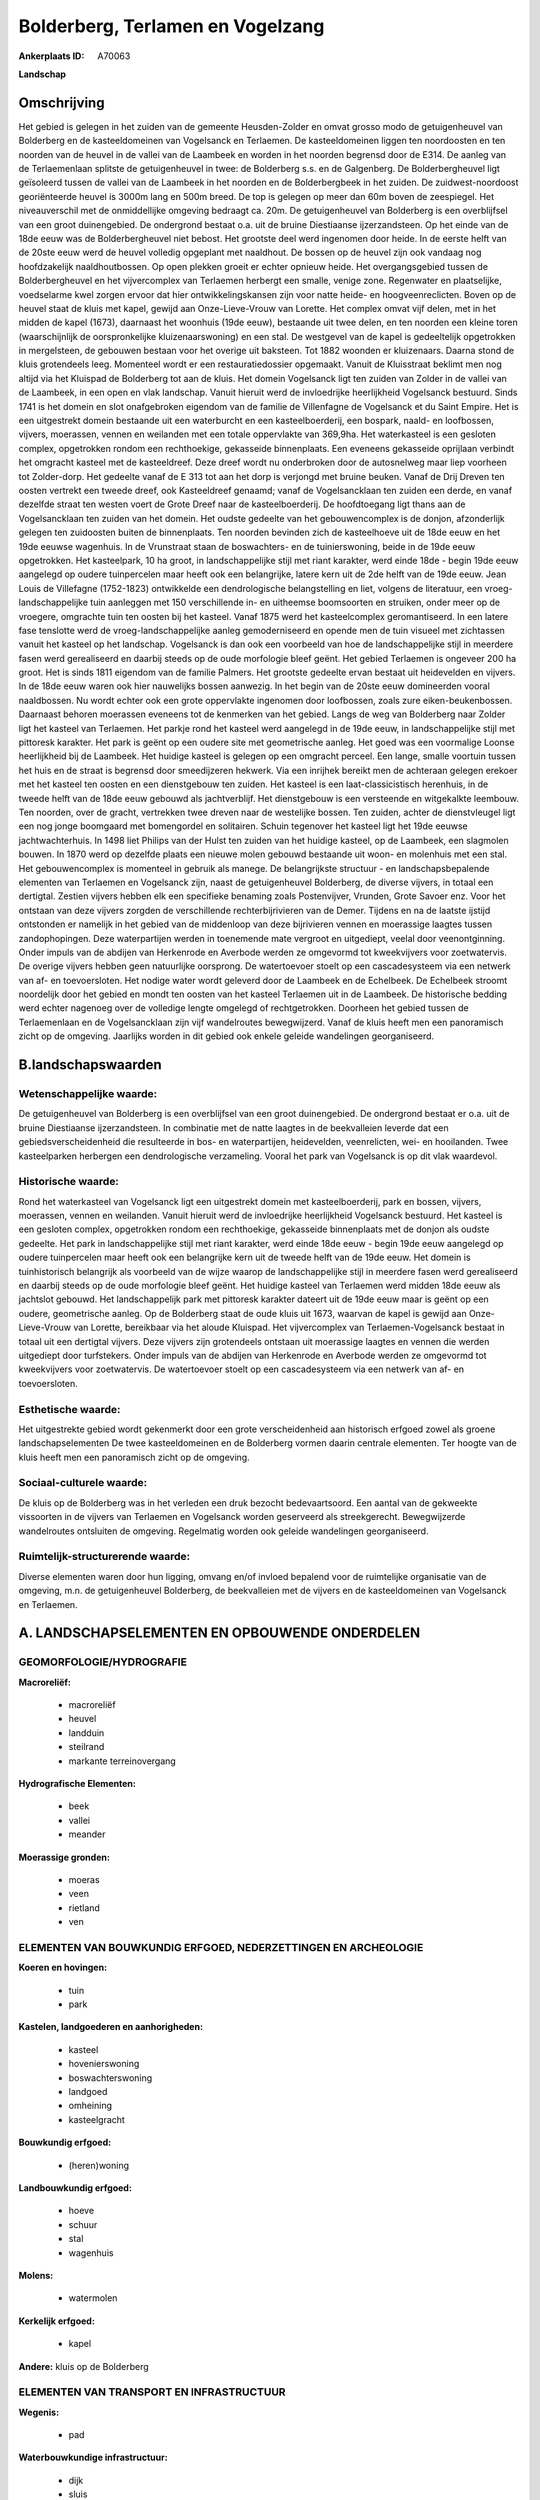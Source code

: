 Bolderberg, Terlamen en Vogelzang
=================================

:Ankerplaats ID: A70063


**Landschap**


Omschrijving
------------

Het gebied is gelegen in het zuiden van de gemeente Heusden-Zolder en
omvat grosso modo de getuigenheuvel van Bolderberg en de kasteeldomeinen
van Vogelsanck en Terlaemen. De kasteeldomeinen liggen ten noordoosten
en ten noorden van de heuvel in de vallei van de Laambeek en worden in
het noorden begrensd door de E314. De aanleg van de Terlaemenlaan
splitste de getuigenheuvel in twee: de Bolderberg s.s. en de Galgenberg.
De Bolderbergheuvel ligt geïsoleerd tussen de vallei van de Laambeek in
het noorden en de Bolderbergbeek in het zuiden. De zuidwest-noordoost
georiënteerde heuvel is 3000m lang en 500m breed. De top is gelegen op
meer dan 60m boven de zeespiegel. Het niveauverschil met de
onmiddellijke omgeving bedraagt ca. 20m. De getuigenheuvel van
Bolderberg is een overblijfsel van een groot duinengebied. De ondergrond
bestaat o.a. uit de bruine Diestiaanse ijzerzandsteen. Op het einde van
de 18de eeuw was de Bolderbergheuvel niet bebost. Het grootste deel werd
ingenomen door heide. In de eerste helft van de 20ste eeuw werd de
heuvel volledig opgeplant met naaldhout. De bossen op de heuvel zijn ook
vandaag nog hoofdzakelijk naaldhoutbossen. Op open plekken groeit er
echter opnieuw heide. Het overgangsgebied tussen de Bolderbergheuvel en
het vijvercomplex van Terlaemen herbergt een smalle, venige zone.
Regenwater en plaatselijke, voedselarme kwel zorgen ervoor dat hier
ontwikkelingskansen zijn voor natte heide- en hoogveenreclicten. Boven
op de heuvel staat de kluis met kapel, gewijd aan Onze-Lieve-Vrouw van
Lorette. Het complex omvat vijf delen, met in het midden de kapel
(1673), daarnaast het woonhuis (19de eeuw), bestaande uit twee delen, en
ten noorden een kleine toren (waarschijnlijk de oorspronkelijke
kluizenaarswoning) en een stal. De westgevel van de kapel is
gedeeltelijk opgetrokken in mergelsteen, de gebouwen bestaan voor het
overige uit baksteen. Tot 1882 woonden er kluizenaars. Daarna stond de
kluis grotendeels leeg. Momenteel wordt er een restauratiedossier
opgemaakt. Vanuit de Kluisstraat beklimt men nog altijd via het Kluispad
de Bolderberg tot aan de kluis. Het domein Vogelsanck ligt ten zuiden
van Zolder in de vallei van de Laambeek, in een open en vlak landschap.
Vanuit hieruit werd de invloedrijke heerlijkheid Vogelsanck bestuurd.
Sinds 1741 is het domein en slot onafgebroken eigendom van de familie de
Villenfagne de Vogelsanck et du Saint Empire. Het is een uitgestrekt
domein bestaande uit een waterburcht en een kasteelboerderij, een
bospark, naald- en loofbossen, vijvers, moerassen, vennen en weilanden
met een totale oppervlakte van 369,9ha. Het waterkasteel is een gesloten
complex, opgetrokken rondom een rechthoekige, gekasseide binnenplaats.
Een eveneens gekasseide oprijlaan verbindt het omgracht kasteel met de
kasteeldreef. Deze dreef wordt nu onderbroken door de autosnelweg maar
liep voorheen tot Zolder-dorp. Het gedeelte vanaf de E 313 tot aan het
dorp is verjongd met bruine beuken. Vanaf de Drij Dreven ten oosten
vertrekt een tweede dreef, ook Kasteeldreef genaamd; vanaf de
Vogelsancklaan ten zuiden een derde, en vanaf dezelfde straat ten westen
voert de Grote Dreef naar de kasteelboerderij. De hoofdtoegang ligt
thans aan de Vogelsancklaan ten zuiden van het domein. Het oudste
gedeelte van het gebouwencomplex is de donjon, afzonderlijk gelegen ten
zuidoosten buiten de binnenplaats. Ten noorden bevinden zich de
kasteelhoeve uit de 18de eeuw en het 19de eeuwse wagenhuis. In de
Vrunstraat staan de boswachters- en de tuinierswoning, beide in de 19de
eeuw opgetrokken. Het kasteelpark, 10 ha groot, in landschappelijke
stijl met riant karakter, werd einde 18de - begin 19de eeuw aangelegd op
oudere tuinpercelen maar heeft ook een belangrijke, latere kern uit de
2de helft van de 19de eeuw. Jean Louis de Villefagne (1752-1823)
ontwikkelde een dendrologische belangstelling en liet, volgens de
literatuur, een vroeg-landschappelijke tuin aanleggen met 150
verschillende in- en uitheemse boomsoorten en struiken, onder meer op de
vroegere, omgrachte tuin ten oosten bij het kasteel. Vanaf 1875 werd het
kasteelcomplex geromantiseerd. In een latere fase tenslotte werd de
vroeg-landschappelijke aanleg gemoderniseerd en opende men de tuin
visueel met zichtassen vanuit het kasteel op het landschap. Vogelsanck
is dan ook een voorbeeld van hoe de landschappelijke stijl in meerdere
fasen werd gerealiseerd en daarbij steeds op de oude morfologie bleef
geënt. Het gebied Terlaemen is ongeveer 200 ha groot. Het is sinds 1811
eigendom van de familie Palmers. Het grootste gedeelte ervan bestaat uit
heidevelden en vijvers. In de 18de eeuw waren ook hier nauwelijks bossen
aanwezig. In het begin van de 20ste eeuw domineerden vooral naaldbossen.
Nu wordt echter ook een grote oppervlakte ingenomen door loofbossen,
zoals zure eiken-beukenbossen. Daarnaast behoren moerassen eveneens tot
de kenmerken van het gebied. Langs de weg van Bolderberg naar Zolder
ligt het kasteel van Terlaemen. Het parkje rond het kasteel werd
aangelegd in de 19de eeuw, in landschappelijke stijl met pittoresk
karakter. Het park is geënt op een oudere site met geometrische aanleg.
Het goed was een voormalige Loonse heerlijkheid bij de Laambeek. Het
huidige kasteel is gelegen op een omgracht perceel. Een lange, smalle
voortuin tussen het huis en de straat is begrensd door smeedijzeren
hekwerk. Via een inrijhek bereikt men de achteraan gelegen erekoer met
het kasteel ten oosten en een dienstgebouw ten zuiden. Het kasteel is
een laat-classicistisch herenhuis, in de tweede helft van de 18de eeuw
gebouwd als jachtverblijf. Het dienstgebouw is een versteende en
witgekalkte leembouw. Ten noorden, over de gracht, vertrekken twee
dreven naar de westelijke bossen. Ten zuiden, achter de dienstvleugel
ligt een nog jonge boomgaard met bomengordel en solitairen. Schuin
tegenover het kasteel ligt het 19de eeuwse jachtwachterhuis. In 1498
liet Philips van der Hulst ten zuiden van het huidige kasteel, op de
Laambeek, een slagmolen bouwen. In 1870 werd op dezelfde plaats een
nieuwe molen gebouwd bestaande uit woon- en molenhuis met een stal. Het
gebouwencomplex is momenteel in gebruik als manege. De belangrijkste
structuur - en landschapsbepalende elementen van Terlaemen en Vogelsanck
zijn, naast de getuigenheuvel Bolderberg, de diverse vijvers, in totaal
een dertigtal. Zestien vijvers hebben elk een specifieke benaming zoals
Postenvijver, Vrunden, Grote Savoer enz. Voor het ontstaan van deze
vijvers zorgden de verschillende rechterbijrivieren van de Demer.
Tijdens en na de laatste ijstijd ontstonden er namelijk in het gebied
van de middenloop van deze bijrivieren vennen en moerassige laagtes
tussen zandophopingen. Deze waterpartijen werden in toenemende mate
vergroot en uitgediept, veelal door veenontginning. Onder impuls van de
abdijen van Herkenrode en Averbode werden ze omgevormd tot kweekvijvers
voor zoetwatervis. De overige vijvers hebben geen natuurlijke oorsprong.
De watertoevoer stoelt op een cascadesysteem via een netwerk van af- en
toevoersloten. Het nodige water wordt geleverd door de Laambeek en de
Echelbeek. De Echelbeek stroomt noordelijk door het gebied en mondt ten
oosten van het kasteel Terlaemen uit in de Laambeek. De historische
bedding werd echter nagenoeg over de volledige lengte omgelegd of
rechtgetrokken. Doorheen het gebied tussen de Terlaemenlaan en de
Vogelsancklaan zijn vijf wandelroutes bewegwijzerd. Vanaf de kluis heeft
men een panoramisch zicht op de omgeving. Jaarlijks worden in dit gebied
ook enkele geleide wandelingen georganiseerd.



B.landschapswaarden
-------------------


Wetenschappelijke waarde:
~~~~~~~~~~~~~~~~~~~~~~~~~

De getuigenheuvel van Bolderberg is een overblijfsel van een groot
duinengebied. De ondergrond bestaat er o.a. uit de bruine Diestiaanse
ijzerzandsteen. In combinatie met de natte laagtes in de beekvalleien
leverde dat een gebiedsverscheidenheid die resulteerde in bos- en
waterpartijen, heidevelden, veenrelicten, wei- en hooilanden. Twee
kasteelparken herbergen een dendrologische verzameling. Vooral het park
van Vogelsanck is op dit vlak waardevol.

Historische waarde:
~~~~~~~~~~~~~~~~~~~


Rond het waterkasteel van Vogelsanck ligt een uitgestrekt domein met
kasteelboerderij, park en bossen, vijvers, moerassen, vennen en
weilanden. Vanuit hieruit werd de invloedrijke heerlijkheid Vogelsanck
bestuurd. Het kasteel is een gesloten complex, opgetrokken rondom een
rechthoekige, gekasseide binnenplaats met de donjon als oudste gedeelte.
Het park in landschappelijke stijl met riant karakter, werd einde 18de
eeuw - begin 19de eeuw aangelegd op oudere tuinpercelen maar heeft ook
een belangrijke kern uit de tweede helft van de 19de eeuw. Het domein is
tuinhistorisch belangrijk als voorbeeld van de wijze waarop de
landschappelijke stijl in meerdere fasen werd gerealiseerd en daarbij
steeds op de oude morfologie bleef geënt. Het huidige kasteel van
Terlaemen werd midden 18de eeuw als jachtslot gebouwd. Het
landschappelijk park met pittoresk karakter dateert uit de 19de eeuw
maar is geënt op een oudere, geometrische aanleg. Op de Bolderberg staat
de oude kluis uit 1673, waarvan de kapel is gewijd aan Onze-Lieve-Vrouw
van Lorette, bereikbaar via het aloude Kluispad. Het vijvercomplex van
Terlaemen-Vogelsanck bestaat in totaal uit een dertigtal vijvers. Deze
vijvers zijn grotendeels ontstaan uit moerassige laagtes en vennen die
werden uitgediept door turfstekers. Onder impuls van de abdijen van
Herkenrode en Averbode werden ze omgevormd tot kweekvijvers voor
zoetwatervis. De watertoevoer stoelt op een cascadesysteem via een
netwerk van af- en toevoersloten.

Esthetische waarde:
~~~~~~~~~~~~~~~~~~~

Het uitgestrekte gebied wordt gekenmerkt door een
grote verscheidenheid aan historisch erfgoed zowel als groene
landschapselementen De twee kasteeldomeinen en de Bolderberg vormen
daarin centrale elementen. Ter hoogte van de kluis heeft men een
panoramisch zicht op de omgeving.


Sociaal-culturele waarde:
~~~~~~~~~~~~~~~~~~~~~~~~~


De kluis op de Bolderberg was in het
verleden een druk bezocht bedevaartsoord. Een aantal van de gekweekte
vissoorten in de vijvers van Terlaemen en Vogelsanck worden geserveerd
als streekgerecht. Bewegwijzerde wandelroutes ontsluiten de omgeving.
Regelmatig worden ook geleide wandelingen georganiseerd.

Ruimtelijk-structurerende waarde:
~~~~~~~~~~~~~~~~~~~~~~~~~~~~~~~~~

Diverse elementen waren door hun ligging, omvang en/of invloed
bepalend voor de ruimtelijke organisatie van de omgeving, m.n. de
getuigenheuvel Bolderberg, de beekvalleien met de vijvers en de
kasteeldomeinen van Vogelsanck en Terlaemen.



A. LANDSCHAPSELEMENTEN EN OPBOUWENDE ONDERDELEN
-----------------------------------------------



GEOMORFOLOGIE/HYDROGRAFIE
~~~~~~~~~~~~~~~~~~~~~~~~~

**Macroreliëf:**

 * macroreliëf
 * heuvel
 * landduin
 * steilrand
 * markante terreinovergang

**Hydrografische Elementen:**

 * beek
 * vallei
 * meander


**Moerassige gronden:**

 * moeras
 * veen
 * rietland
 * ven



ELEMENTEN VAN BOUWKUNDIG ERFGOED, NEDERZETTINGEN EN ARCHEOLOGIE
~~~~~~~~~~~~~~~~~~~~~~~~~~~~~~~~~~~~~~~~~~~~~~~~~~~~~~~~~~~~~~~

**Koeren en hovingen:**

 * tuin
 * park


**Kastelen, landgoederen en aanhorigheden:**

 * kasteel
 * hovenierswoning
 * boswachterswoning
 * landgoed
 * omheining
 * kasteelgracht


**Bouwkundig erfgoed:**

 * (heren)woning


**Landbouwkundig erfgoed:**

 * hoeve
 * schuur
 * stal
 * wagenhuis


**Molens:**

 * watermolen


**Kerkelijk erfgoed:**

 * kapel


**Andere:**
kluis op de Bolderberg

ELEMENTEN VAN TRANSPORT EN INFRASTRUCTUUR
~~~~~~~~~~~~~~~~~~~~~~~~~~~~~~~~~~~~~~~~~

**Wegenis:**

 * pad


**Waterbouwkundige infrastructuur:**

 * dijk
 * sluis
 * grachtenstelsel
 * stuw


vijvercomplex

ELEMENTEN EN PATRONEN VAN LANDGEBRUIK
~~~~~~~~~~~~~~~~~~~~~~~~~~~~~~~~~~~~~

**Puntvormige elementen:**

 * bomengroep
 * solitaire boom


**Lijnvormige elementen:**

 * dreef
 * bomenrij
 * houtkant
 * hagen
 * knotbomenrij

**Kunstmatige waters:**

 * turfput
 * vijver


**Topografie:**

 * onregelmatig


**Historisch stabiel landgebruik:**

 * heide


**Typische landbouwteelten:**

 * hoogstam


**Bos:**

 * naald
 * loof
 * broek
 * hooghout
 * struweel



OPMERKINGEN EN KNELPUNTEN
~~~~~~~~~~~~~~~~~~~~~~~~~

Aan de voet van de Bolderberg bevindt zich een smalle, venige zone. Om
de ontwikkelingskansen van heide- en hoogveenrelicten gaaf te houden is
het belangrijk dat er geen verbinding bestaat tussen deze zone en de
vijvers die nog intensief in gebruik zijn voor de viskweek. De
nabijgelegen omloop van Terlaemen en het toerisme veroorzaken
verstoring.



